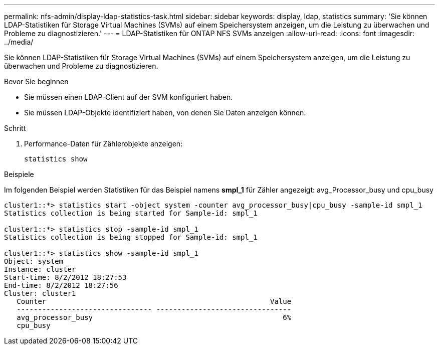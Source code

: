 ---
permalink: nfs-admin/display-ldap-statistics-task.html 
sidebar: sidebar 
keywords: display, ldap, statistics 
summary: 'Sie können LDAP-Statistiken für Storage Virtual Machines (SVMs) auf einem Speichersystem anzeigen, um die Leistung zu überwachen und Probleme zu diagnostizieren.' 
---
= LDAP-Statistiken für ONTAP NFS SVMs anzeigen
:allow-uri-read: 
:icons: font
:imagesdir: ../media/


[role="lead"]
Sie können LDAP-Statistiken für Storage Virtual Machines (SVMs) auf einem Speichersystem anzeigen, um die Leistung zu überwachen und Probleme zu diagnostizieren.

.Bevor Sie beginnen
* Sie müssen einen LDAP-Client auf der SVM konfiguriert haben.
* Sie müssen LDAP-Objekte identifiziert haben, von denen Sie Daten anzeigen können.


.Schritt
. Performance-Daten für Zählerobjekte anzeigen:
+
`statistics show`



.Beispiele
Im folgenden Beispiel werden Statistiken für das Beispiel namens *smpl_1* für Zähler angezeigt: avg_Processor_busy und cpu_busy

[listing]
----
cluster1::*> statistics start -object system -counter avg_processor_busy|cpu_busy -sample-id smpl_1
Statistics collection is being started for Sample-id: smpl_1

cluster1::*> statistics stop -sample-id smpl_1
Statistics collection is being stopped for Sample-id: smpl_1

cluster1::*> statistics show -sample-id smpl_1
Object: system
Instance: cluster
Start-time: 8/2/2012 18:27:53
End-time: 8/2/2012 18:27:56
Cluster: cluster1
   Counter                                                     Value
   -------------------------------- --------------------------------
   avg_processor_busy                                             6%
   cpu_busy
----